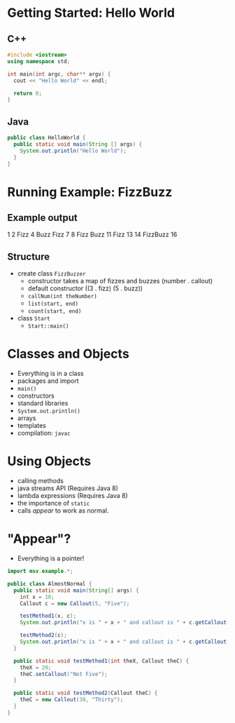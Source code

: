 

#+ATTR_ORG: :width 300
[[./Java-for-the-reluctant.png]]


* Getting Started: Hello World
** C++
#+BEGIN_SRC cpp
#include <iostream>
using namespace std;

int main(int argc, char** argv) {
  cout << "Hello World" << endl;

  return 0;
}

#+END_SRC

#+RESULTS:
: Hello World
** Java
#+BEGIN_SRC java :classname HelloWorld
public class HelloWorld {
  public static void main(String [] args) {
    System.out.println("Hello World");
  }
}
#+END_SRC

#+RESULTS:
: Hello World


* Running Example: FizzBuzz
** Example output
1 2 Fizz 4 Buzz Fizz 7 8 Fizz Buzz 11 Fizz 13 14 FizzBuzz 16 
** Structure
- create class =FizzBuzzer=
  - constructor takes a map of fizzes and buzzes (number . callout)
  - default constructor ((3 . fizz) (5 . buzz))
  - =callNum(int theNumber)=
  - =list(start, end)=
  - =count(start, end)=

- class =Start=
  - =Start::main()=
* Classes and Objects
- Everything is in a class
- packages and import
- =main()= 
- constructors
- standard libraries
- =System.out.println()=
- arrays
- templates
- compilation: =javac=
* Using Objects
- calling methods
- java streams API (Requires Java 8)
- lambda expressions  (Requires Java 8)
- the importance of =static=
- calls /appear/ to work as normal.
* "Appear"?
- Everything is a pointer!

#+BEGIN_SRC java :classname AlmostNormal :results output
import msv.example.*;

public class AlmostNormal {
  public static void main(String[] args) {
    int x = 10;
    Callout c = new Callout(5, "Five");

    testMethod1(x, c);
    System.out.println("x is " + x + " and callout is " + c.getCallout());

    testMethod2(c);
    System.out.println("x is " + x + " and callout is " + c.getCallout());
  }

  public static void testMethod1(int theX, Callout theC) {
    theX = 20;
    theC.setCallout("Not Five");
  }

  public static void testMethod2(Callout theC) {
    theC = new Callout(30, "Thirty");
  }
}

#+END_SRC

#+RESULTS:
: x is 10 and callout is Not Five
: x is 10 and callout is Not Five
